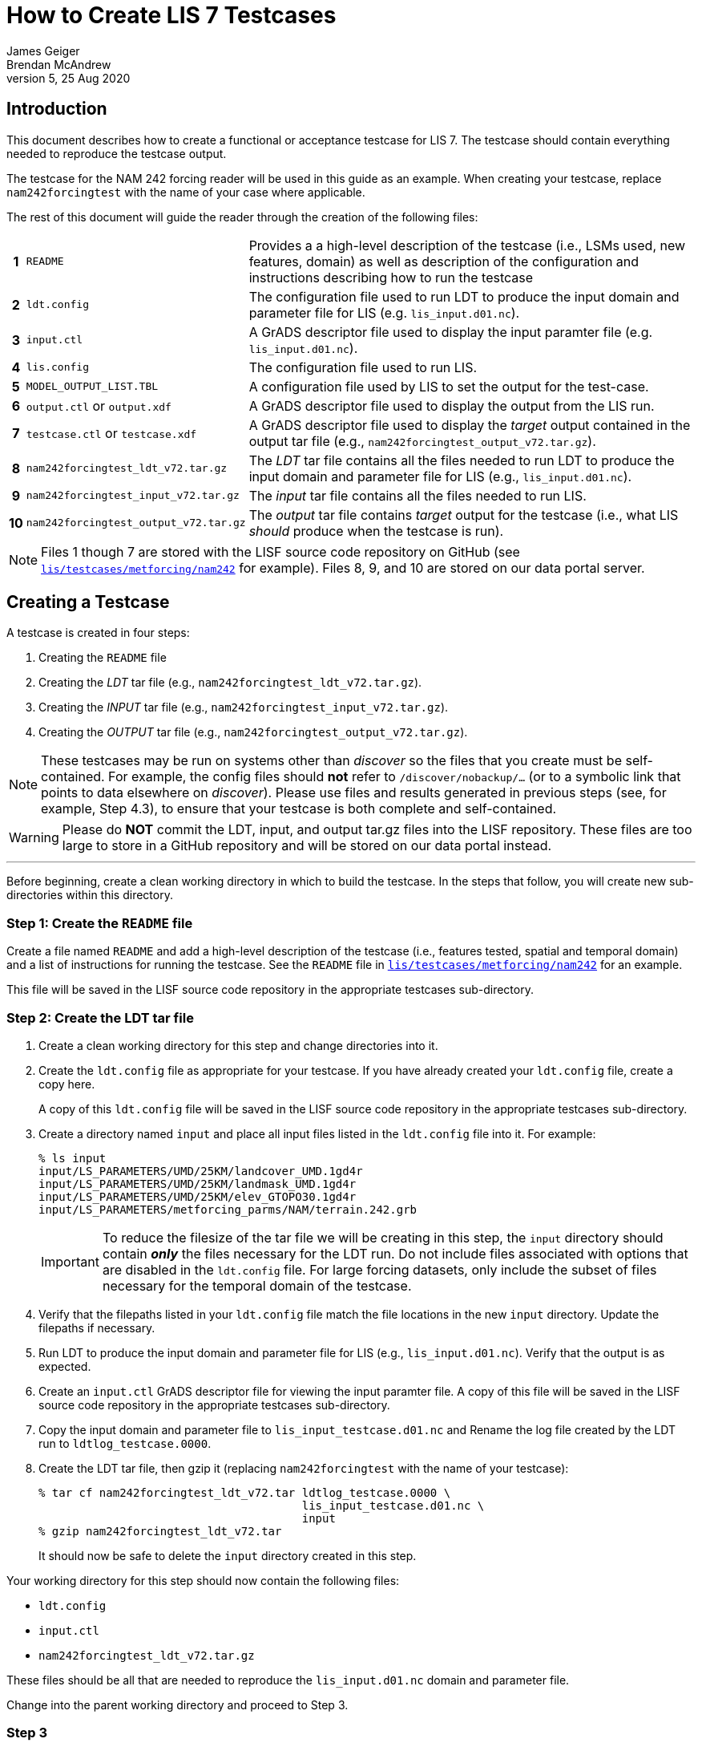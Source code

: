 = How to Create LIS 7 Testcases
James Geiger; Brendan McAndrew
:revnumber: 5
:revdate: 25 Aug 2020
//:sectnums:

== Introduction

This document describes how to create a functional or acceptance testcase for LIS 7. The testcase should contain everything needed to reproduce the testcase output.

The testcase for the NAM 242 forcing reader will be used in this guide as an example. When creating your testcase, replace `nam242forcingtest` with the name of your case where applicable.

The rest of this document will guide the reader through the creation of the following files:

[cols="0h,2,8"]
|===
|1 | `README` |Provides a a high-level description of the testcase (i.e., LSMs used, new features, domain) as well as  description of the configuration and instructions describing how to run the testcase
|2 | `ldt.config`   | The configuration file used to run LDT to produce the input domain and parameter file for LIS (e.g. `lis_input.d01.nc`).
|3 | `input.ctl`   | A GrADS descriptor file used to display the input paramter file (e.g. `lis_input.d01.nc`).
|4 | `lis.config`   | The configuration file used to run LIS.
|5 | `MODEL_OUTPUT_LIST.TBL`   | A configuration file used by LIS to set the output for the test-case.
|6 | `output.ctl` or `output.xdf`   | A GrADS descriptor file used to display the output from the LIS run.
|7 | `testcase.ctl` or `testcase.xdf`   | A GrADS descriptor file used to display the _target_ output contained in the output tar file (e.g., `nam242forcingtest_output_v72.tar.gz`).
|8 | `nam242forcingtest_ldt_v72.tar.gz`   | The _LDT_ tar file contains all the files needed to run LDT to produce the input domain and parameter file for LIS (e.g., `lis_input.d01.nc`).
|9 | `nam242forcingtest_input_v72.tar.gz`   | The _input_ tar file contains all the files needed to run LIS.
|10| `nam242forcingtest_output_v72.tar.gz`   | The _output_ tar file contains _target_ output for the testcase (i.e., what LIS _should_ produce when the testcase is run).
|===

NOTE: Files 1 though 7 are stored with the LISF source code repository on GitHub (see link:https://github.com/NASA-LIS/LISF/tree/master/lis/testcases/metforcing/nam242[`lis/testcases/metforcing/nam242`] for example). Files 8, 9, and 10 are stored on our data portal server.

== Creating a Testcase

A testcase is created in four steps:

. Creating the `README` file

. Creating the _LDT_ tar file (e.g., `nam242forcingtest_ldt_v72.tar.gz`).

. Creating the _INPUT_ tar file (e.g., `nam242forcingtest_input_v72.tar.gz`).

. Creating the _OUTPUT_ tar file (e.g., `nam242forcingtest_output_v72.tar.gz`).

[NOTE]
====
These testcases may be run on systems other than _discover_ so the files that you create must be self-contained. For example, the config files should *not* refer to `/discover/nobackup/...` (or to a symbolic link that points to data elsewhere on _discover_). Please use files and results generated in previous steps (see, for example, Step 4.3), to ensure that your testcase is both complete and self-contained.
====

[WARNING]
====
Please do *NOT* commit the LDT, input, and output tar.gz files into the LISF repository. These files are too large to store in a GitHub repository and will be stored on our data portal instead.
====

---

Before beginning, create a clean working directory in which to build the testcase. In the steps that follow, you will create new sub-directories within this directory.

=== Step 1: Create the `README` file

Create a file named `README` and add a high-level description of the testcase (i.e., features tested, spatial and temporal domain) and a list of instructions for running the testcase. See the `README` file in link:https://github.com/NASA-LIS/LISF/tree/master/lis/testcases/metforcing/nam242[`lis/testcases/metforcing/nam242`] for an example.

This file will be saved in the LISF source code repository in the appropriate testcases sub-directory.

=== Step 2: Create the LDT tar file

. Create a clean working directory for this step and change directories into it.

. Create the `ldt.config` file as appropriate for your testcase. If you have already created your `ldt.config` file, create a copy here.
+
A copy of this `ldt.config` file will be saved in the LISF source code repository in the appropriate testcases sub-directory.

. Create a directory named `input` and place all input files listed in the `ldt.config` file into it. For example:
+
....
% ls input
input/LS_PARAMETERS/UMD/25KM/landcover_UMD.1gd4r
input/LS_PARAMETERS/UMD/25KM/landmask_UMD.1gd4r
input/LS_PARAMETERS/UMD/25KM/elev_GTOPO30.1gd4r
input/LS_PARAMETERS/metforcing_parms/NAM/terrain.242.grb
....
+
IMPORTANT: To reduce the filesize of the tar file we will be creating in this step, the `input` directory should contain *_only_* the files necessary for the LDT run. Do not include files associated with options that are disabled in the `ldt.config` file. For large forcing datasets, only include the subset of files necessary for the temporal domain of the testcase.

. Verify that the filepaths listed in your `ldt.config` file match the file locations in the new `input` directory. Update the filepaths if necessary.

. Run LDT to produce the input domain and parameter file for LIS (e.g., `lis_input.d01.nc`). Verify that the output is as expected.

. Create an `input.ctl` GrADS descriptor file for viewing the input paramter file. A copy of this file will be saved in the LISF source code repository in the appropriate testcases sub-directory.

. Copy the input domain and parameter file to `lis_input_testcase.d01.nc` and Rename the log file created by the LDT run to `ldtlog_testcase.0000`. 

. Create the LDT tar file, then gzip it (replacing `nam242forcingtest` with the name of your testcase):
+
....
% tar cf nam242forcingtest_ldt_v72.tar ldtlog_testcase.0000 \
                                       lis_input_testcase.d01.nc \
                                       input
% gzip nam242forcingtest_ldt_v72.tar
....
+
It should now be safe to delete the `input` directory created in this step.

Your working directory for this step should now contain the following files:

* `ldt.config`
* `input.ctl`
* `nam242forcingtest_ldt_v72.tar.gz`

These files should be all that are needed to reproduce the `lis_input.d01.nc` domain and parameter file.

Change into the parent working directory and proceed to Step 3.

=== Step 3

. Create a clean working directory for this step and change directories into it.

. Copy the input domain and parameter file (e.g., `lis_input.d01.nc`) from Step 2.

. Create an `input` directory and copy all required input files listed into it, including any parameter files that are *not* processed by LDT. Note that you must create an `input/forcing_variables.txt` file that specifies which forcing variables are needed by LIS for this testcase.
+
....
% ls input
input/forcing_variables.txt
input/MET_FORCING/NAM242/20120901/00/fh.0000_tl.press_gr.awp242
input/MET_FORCING/NAM242/20120901/00/fh.0003_tl.press_gr.awp242
input/MET_FORCING/NAM242/20120901/00/fh.0006_tl.press_gr.awp242
input/MET_FORCING/NAM242/20120901/00/fh.0009_tl.press_gr.awp242
                             .
                             .
                             .
input/MET_FORCING/NAM242/20120903/18/fh.0003_tl.press_gr.awp242
input/MET_FORCING/NAM242/20120903/18/fh.0006_tl.press_gr.awp242
input/MET_FORCING/NAM242/20120903/18/fh.0009_tl.press_gr.awp242
input/MET_FORCING/NAM242/20120903/18/fh.0012_tl.press_gr.awp242
....
+
IMPORTANT: To reduce the filesize of the tar file we will be creating in this step, the `input` directory should contain *_only_* the files necessary for the LIS run. For large forcing datasets, only include the subset of files necessary for the temporal domain of the testcase.

. Create the _input_ tar file, then gzip it (replacing `nam242forcingtest` with the name of your testcase):
+
....
% tar cf nam242forcingtest_input_v72.tar lis_input.d01.nc \
                                         input
% gzip nam242forcingtest_input_v72.tar
....
+
Don't delete the `input` directory just yet, as you may have to make adjustments in the next step.

Your working directory for this step should now contain the following files:

* `input/`
* `nam242forcingtest_input_v72.tar.gz`

The files contained in the _input_ tar file should be all that are needed for the LIS run.

Change into the parent working directory and proceed to Step 4.

=== Step 4

. Create a clean working directory for this step and change directories into it.

. Create the `lis.config` file and `MODEL_OUTPUT_LIST.TBL` file as appropriate for your testcase (or copy them here if they already exist). Copies of these two files will be saved in the LISF source code repository in the appropriate testcases sub-directory.

. Copy and unpack the `nam242forcingtest_input_v72.tar.gz` file created in Step 3.
+
....
% gzip -dc nam242forcingtest_input_v72.tar.gz | tar xf -
....

. Run LIS and verify that the output is as expected.

. Create an `output.ctl` or `output.xdf` GrADS descriptor file for viewing the output data. A copy of this file will be saved in the LISF source code repository in the appropriate testcases sub-directory.

. Rename the `OUTPUT` directory to `TARGET_OUTPUT`.

. Move all `lislog.00*` files into the `TARGET_OUTPUT` directory which should now contain all files generated by the LIS run. For example:
+
....
% ls TARGET_OUTPUT
lislog.0000  SURFACEMODEL  SURFACEMODEL.d01.stats
....

. Create a `testcase.ctl` GrADS descriptor file for viewing the _target_ output data in the `TARGET_OUTPUT` directory. A copy of this file will be saved in the LISF source code repostiory in the appropriate testcases sub-directory.

. Create the _output_ tar file, then gzip it (replacing `nam242forcingtest` with the name of your testcase):
+
....
% tar cf nam242forcingtest_output_v72.tar TARGET_OUTPUT
% gzip nam242forcingtest_output_v72.tar
....

Your working directory for this step should now contain the following files:

* `TARGET_OUTPUT/`
* `output.ctl` or `output.xdf`
* `testcase.ctl` or `testcase.xdf`
* `nam242forcingtest_output_v72.tar.gz`

These files should be all that are needed to compare the LIS testcase output against the target output.

== Finishing Up

Once you are finished creating your testcase, you can move all the files listed in the table at the top of this document out of their respective working directories and into the parent working directory alongside the `README` file. If the testcase files are associated with any code changes made to LISF components, include the filepath to the testcase directory in a comment on your Pull Request. Otherwise, contact Brendan McAndrew or Jim Geiger about adding the testcase to the internal testing suite.

